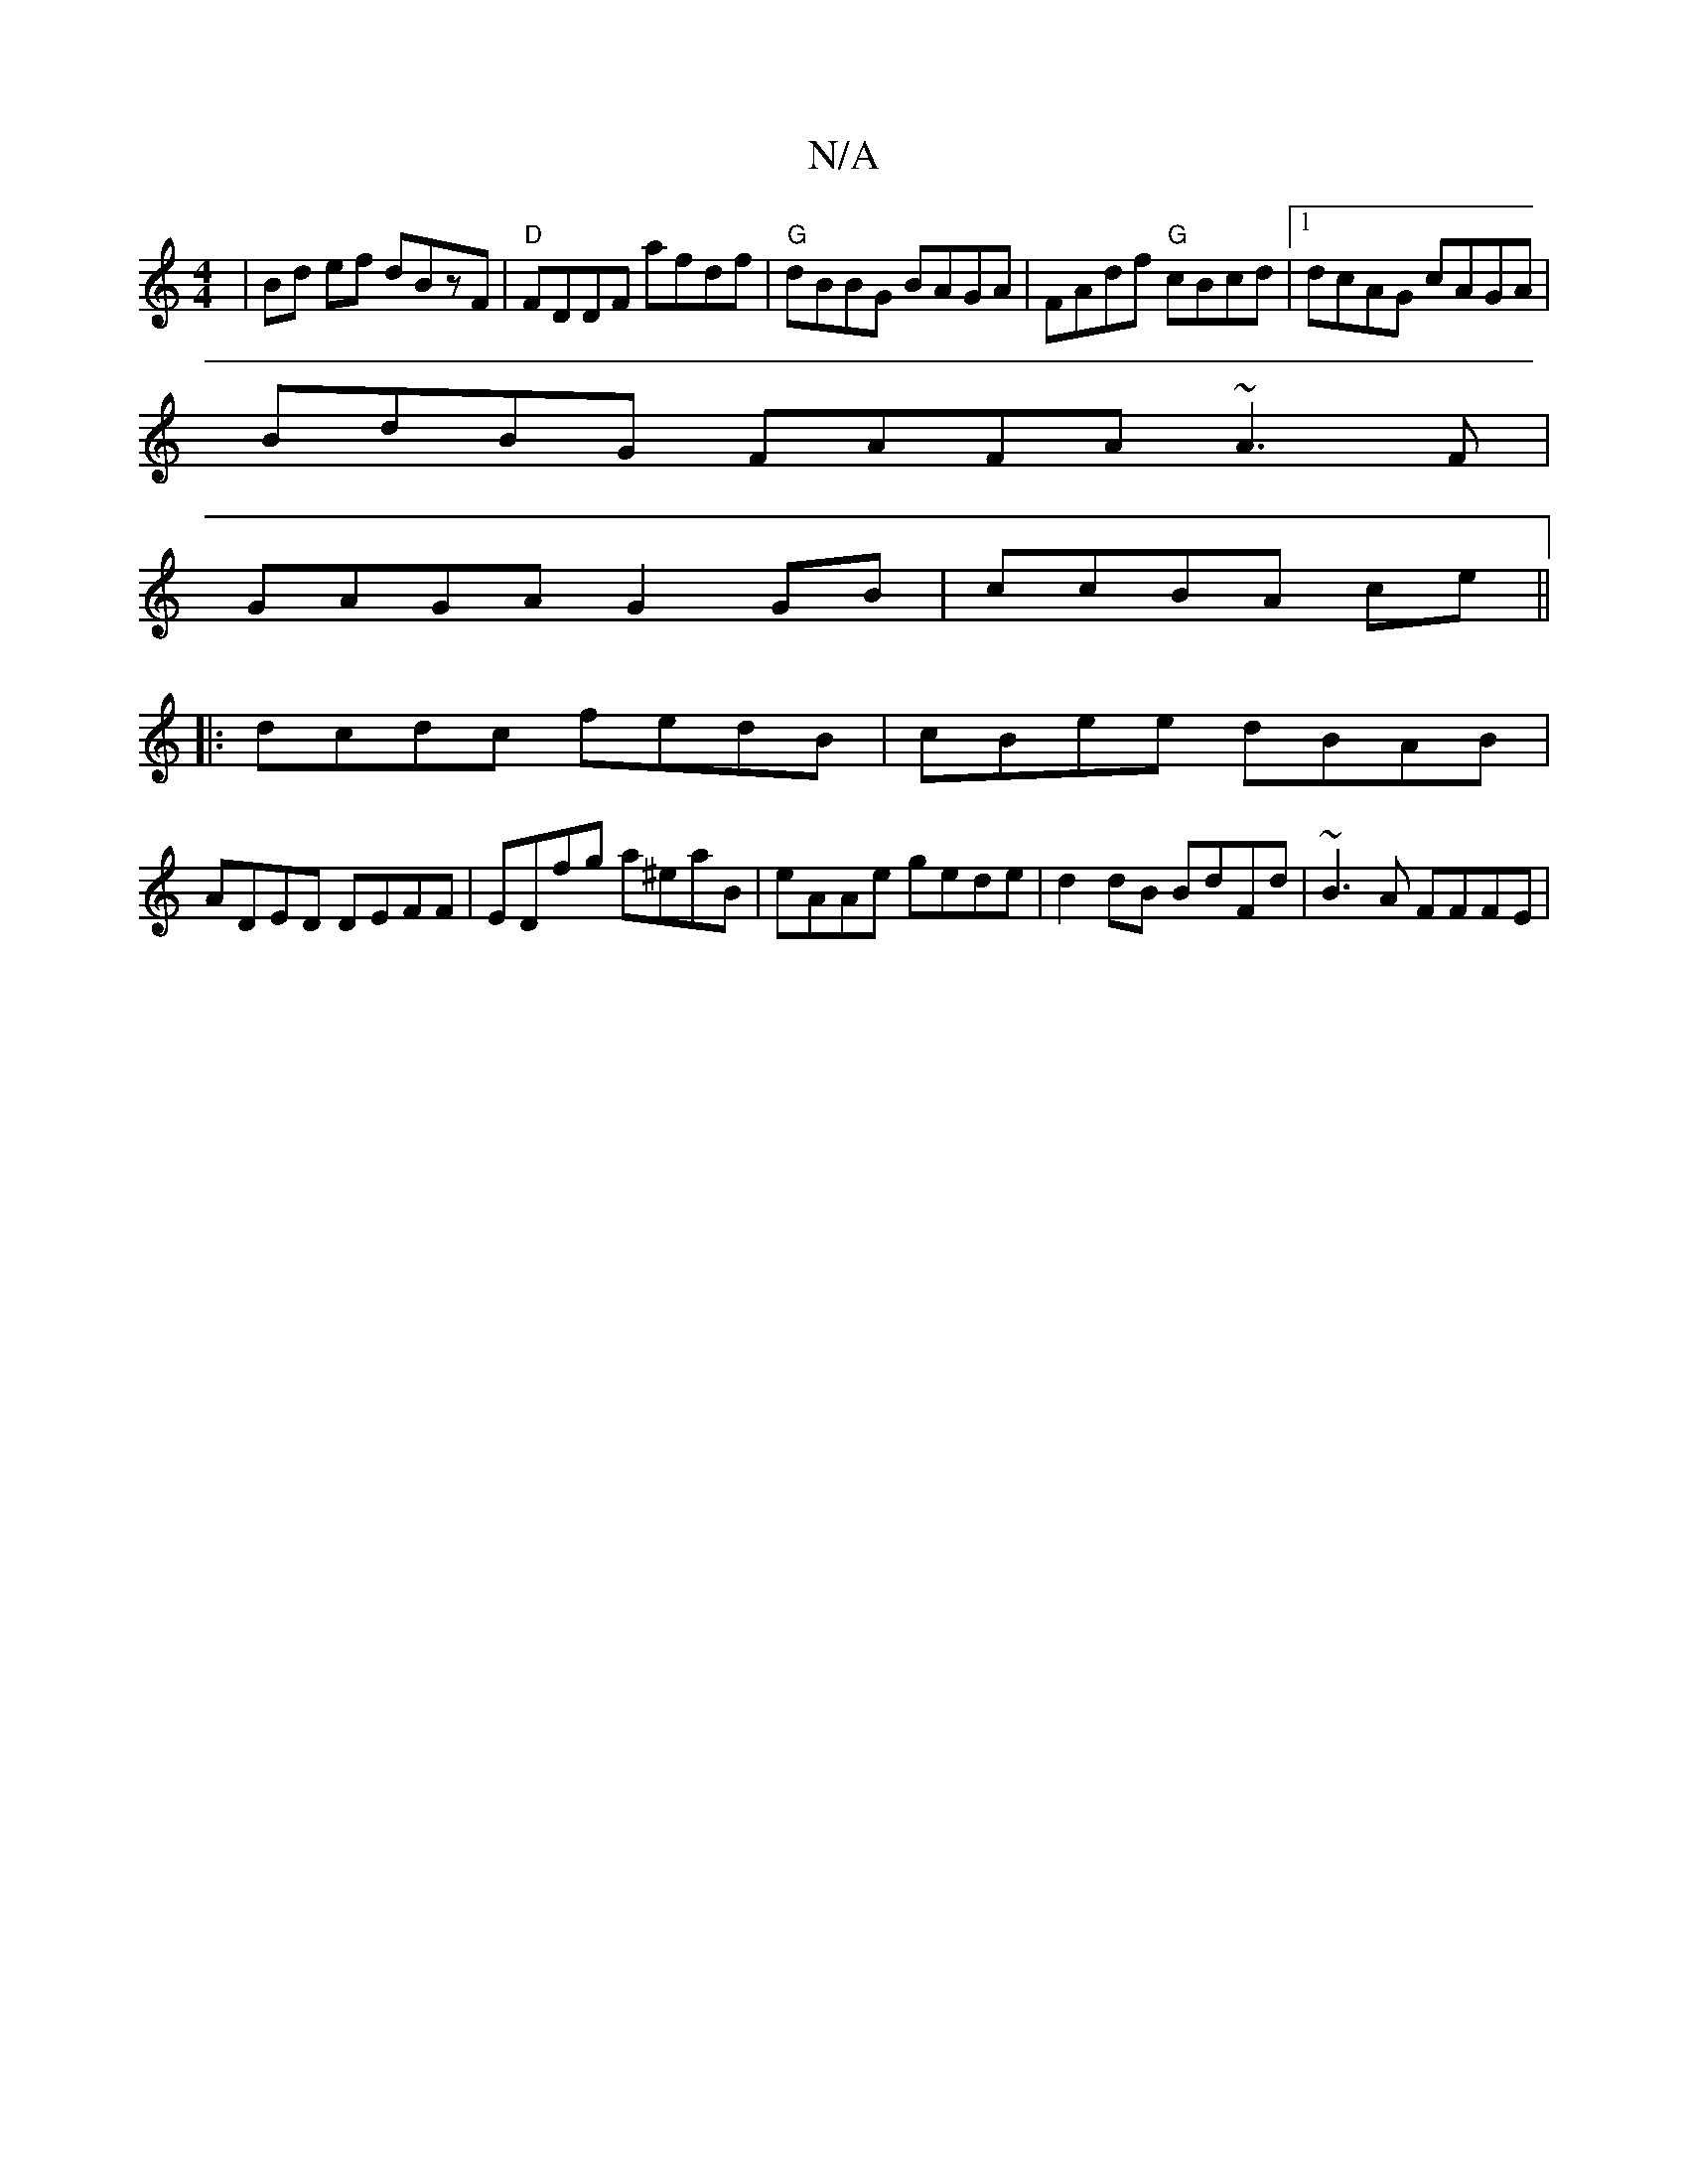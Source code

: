 X:1
T:N/A
M:4/4
R:N/A
K:Cmajor
 | Bd ef dBzF | "D"FDDF afdf |"G"dBBG BAGA |FAdf "G"cBcd |1 dcAG cAGA |
BdBG FAFA ~A3F |
GAGA G2 GB | ccBA ce ||
|: dcdc fedB | cBee dBAB |
ADED DEFF | EDfg a^eaB | eAAe gede |d2 dB BdFd | ~B3A FFFE |